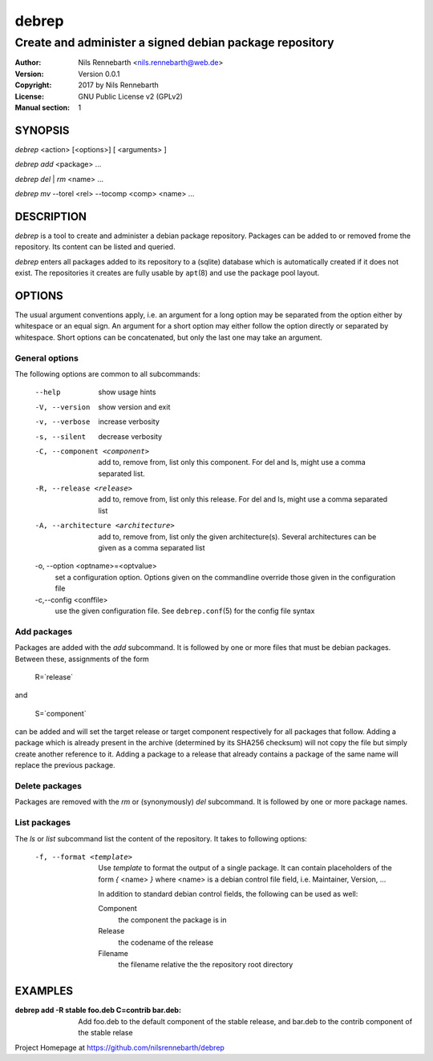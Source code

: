 ======
debrep
======
--------------------------------------------------------
Create and administer a signed debian package repository
--------------------------------------------------------
:Author:    Nils Rennebarth <nils.rennebarth@web.de>
:Version:   Version 0.0.1
:Copyright: 2017 by Nils Rennebarth
:License:   GNU Public License v2 (GPLv2)
:Manual section: 1

SYNOPSIS
========

*debrep* <action> [<options>] [ <arguments> ]

*debrep* *add* <package> ...

*debrep* *del* | *rm* <name> ...

*debrep* *mv* --torel <rel> --tocomp <comp> <name> ...

DESCRIPTION
===========
*debrep* is a tool to create and administer a debian package
repository. Packages can be added to or removed frome the repository. Its
content can be listed and queried.

*debrep* enters all packages added to its repository to a (sqlite) database
which is automatically created if it does not exist. The repositories it
creates are fully usable by ``apt``\(8) and use the package pool layout.

OPTIONS
=======
The usual argument conventions apply, i.e. an argument for a long option may
be separated from the option either by whitespace or an equal sign. An
argument for a short option may either follow the option directly or separated
by whitespace. Short options can be concatenated, but only the last one may
take an argument.


General options
---------------
The following options are common to all subcommands:

 --help      show usage hints
 -V, --version   show version and exit
 -v, --verbose  increase verbosity
 -s, --silent   decrease verbosity

 -C, --component <component>
   add to, remove from, list only this component. For del and ls, might
   use a comma separated list.

 -R, --release <release>
   add to, remove from, list only this release. For del and ls, might
   use a comma separated list

 -A, --architecture <architecture>
   add to, remove from, list only the given architecture(s). Several
   architectures can be given as a comma separated list

 -o, --option <optname>=<optvalue>
   set a configuration option. Options given on the commandline override
   those given in the configuration file

 -c,--config <conffile>
   use the given configuration file. See ``debrep.conf``\(5) for the
   config file syntax

Add packages
------------
Packages are added with the *add* subcommand. It is followed by one or
more files that must be debian packages. Between these, assignments of the
form

  R=`release`

and

  S=`component`

can be added and will set the target release or target component respectively
for all packages that follow. Adding a package which is already present in
the archive (determined by its SHA256 checksum) will not copy the file but
simply create another reference to it. Adding a package to a release that
already contains a package of the same name will replace the previous
package.

Delete packages
---------------
Packages are removed with the *rm* or (synonymously) *del* subcommand.
It is followed by one or more package names.

List packages
-------------
The *ls* or *list* subcommand list the content of the repository.
It takes to following options:

 -f, --format <template>
  Use `template` to format the output of a single package. It can
  contain placeholders of the form *{* <name> *}* where <name> is a
  debian control file field, i.e. Maintainer, Version, ...

  In addition to standard debian control fields, the following
  can be used as well:

  Component
    the component the package is in
  Release
    the codename of the release
  Filename
    the filename relative the the repository root directory


EXAMPLES
========

:debrep add -R stable foo.deb C=contrib bar.deb:
   Add foo.deb to the default component of the stable release, and
   bar.deb to the contrib component of the stable relase

Project Homepage at https://github.com/nilsrennebarth/debrep
